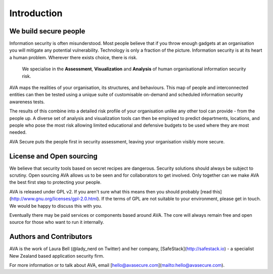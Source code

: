 Introduction
============

We build secure people
----------------------

Information security is often misunderstood. Most people believe that
if you throw enough gadgets at an organisation you will mitigate any
potential vulnerability. Technology is only a fraction of the picture.
Information security is at its heart a human problem. Wherever there
exists choice, there is risk.

    We specialise in the **Assessment**, **Visualization** and **Analysis** of human organisational information security risk.

AVA maps the realities of your organisation, its structures, and
behaviours. This map of people and interconnected entities can then be
tested using a unique suite of customisable on-demand and scheduled
information security awareness tests.

The results of this combine into a detailed risk profile of your
organisation unlike any other tool can provide - from the people up. A
diverse set of analysis and visualization tools can then be employed
to predict departments, locations, and people who pose the most risk
allowing limited educational and defensive budgets to be used where
they are most needed.

AVA Secure puts the people first in security assessment, leaving your
organisation visibly more secure.

License and Open sourcing
-------------------------

We believe that security tools based on secret recipes are
dangerous. Security solutions should always be subject to
scrutiny. Open sourcing AVA allows us to be seen and for collaborators
to get involved. Only together can we make AVA the best first step to
protecting your people.

AVA is released under GPL v2. If you aren't sure what this means then
you should probably [read
this](http://www.gnu.org/licenses/gpl-2.0.html).  If the terms of GPL
are not suitable to your environment, please get in touch. We would be
happy to discuss this with you.

Eventually there may be paid services or components based around
AVA. The core will always remain free and open source for those who
want to run it internally.


Authors and Contributors
------------------------

AVA is the work of Laura Bell (@lady_nerd on Twitter) and her company,
[SafeStack](http://safestack.io) - a specialist New Zealand based
application security firm.

For more information or to talk about AVA, email
[hello@avasecure.com](mailto:hello@avasecure.com).
